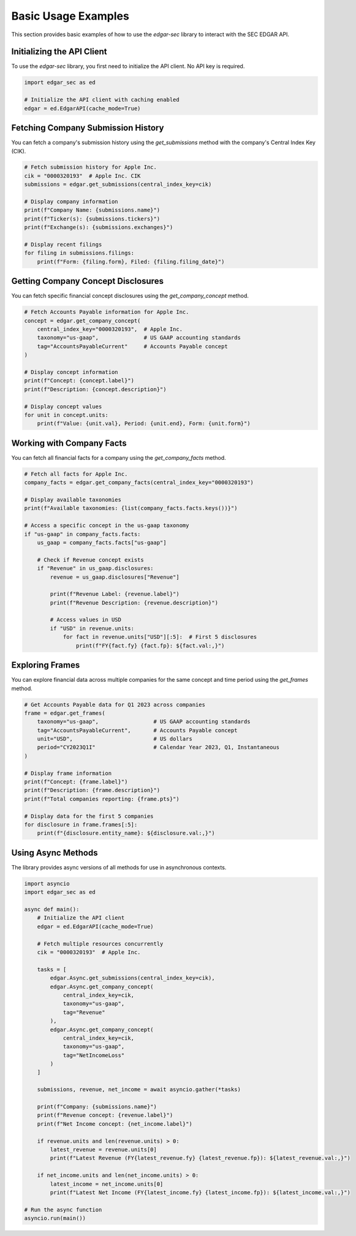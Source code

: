 Basic Usage Examples
====================

This section provides basic examples of how to use the `edgar-sec` library to interact with the SEC EDGAR API.

Initializing the API Client
---------------------------

To use the `edgar-sec` library, you first need to initialize the API client. No API key is required.

.. code-block:: python

    import edgar_sec as ed

    # Initialize the API client with caching enabled
    edgar = ed.EdgarAPI(cache_mode=True)

Fetching Company Submission History
-----------------------------------

You can fetch a company's submission history using the `get_submissions` method with the company's Central Index Key (CIK).

.. code-block:: python

    # Fetch submission history for Apple Inc.
    cik = "0000320193"  # Apple Inc. CIK
    submissions = edgar.get_submissions(central_index_key=cik)

    # Display company information
    print(f"Company Name: {submissions.name}")
    print(f"Ticker(s): {submissions.tickers}")
    print(f"Exchange(s): {submissions.exchanges}")

    # Display recent filings
    for filing in submissions.filings:
        print(f"Form: {filing.form}, Filed: {filing.filing_date}")

Getting Company Concept Disclosures
-----------------------------------

You can fetch specific financial concept disclosures using the `get_company_concept` method.

.. code-block:: python

    # Fetch Accounts Payable information for Apple Inc.
    concept = edgar.get_company_concept(
        central_index_key="0000320193",  # Apple Inc.
        taxonomy="us-gaap",              # US GAAP accounting standards
        tag="AccountsPayableCurrent"     # Accounts Payable concept
    )

    # Display concept information
    print(f"Concept: {concept.label}")
    print(f"Description: {concept.description}")

    # Display concept values
    for unit in concept.units:
        print(f"Value: {unit.val}, Period: {unit.end}, Form: {unit.form}")

Working with Company Facts
--------------------------

You can fetch all financial facts for a company using the `get_company_facts` method.

.. code-block:: python

    # Fetch all facts for Apple Inc.
    company_facts = edgar.get_company_facts(central_index_key="0000320193")

    # Display available taxonomies
    print(f"Available taxonomies: {list(company_facts.facts.keys())}")

    # Access a specific concept in the us-gaap taxonomy
    if "us-gaap" in company_facts.facts:
        us_gaap = company_facts.facts["us-gaap"]

        # Check if Revenue concept exists
        if "Revenue" in us_gaap.disclosures:
            revenue = us_gaap.disclosures["Revenue"]

            print(f"Revenue Label: {revenue.label}")
            print(f"Revenue Description: {revenue.description}")

            # Access values in USD
            if "USD" in revenue.units:
                for fact in revenue.units["USD"][:5]:  # First 5 disclosures
                    print(f"FY{fact.fy} {fact.fp}: ${fact.val:,}")

Exploring Frames
----------------

You can explore financial data across multiple companies for the same concept and time period using the `get_frames` method.

.. code-block:: python

    # Get Accounts Payable data for Q1 2023 across companies
    frame = edgar.get_frames(
        taxonomy="us-gaap",                 # US GAAP accounting standards
        tag="AccountsPayableCurrent",       # Accounts Payable concept
        unit="USD",                         # US dollars
        period="CY2023Q1I"                  # Calendar Year 2023, Q1, Instantaneous
    )

    # Display frame information
    print(f"Concept: {frame.label}")
    print(f"Description: {frame.description}")
    print(f"Total companies reporting: {frame.pts}")

    # Display data for the first 5 companies
    for disclosure in frame.frames[:5]:
        print(f"{disclosure.entity_name}: ${disclosure.val:,}")

Using Async Methods
-------------------

The library provides async versions of all methods for use in asynchronous contexts.

.. code-block:: python

    import asyncio
    import edgar_sec as ed

    async def main():
        # Initialize the API client
        edgar = ed.EdgarAPI(cache_mode=True)

        # Fetch multiple resources concurrently
        cik = "0000320193"  # Apple Inc.

        tasks = [
            edgar.Async.get_submissions(central_index_key=cik),
            edgar.Async.get_company_concept(
                central_index_key=cik,
                taxonomy="us-gaap",
                tag="Revenue"
            ),
            edgar.Async.get_company_concept(
                central_index_key=cik,
                taxonomy="us-gaap",
                tag="NetIncomeLoss"
            )
        ]

        submissions, revenue, net_income = await asyncio.gather(*tasks)

        print(f"Company: {submissions.name}")
        print(f"Revenue concept: {revenue.label}")
        print(f"Net Income concept: {net_income.label}")

        if revenue.units and len(revenue.units) > 0:
            latest_revenue = revenue.units[0]
            print(f"Latest Revenue (FY{latest_revenue.fy} {latest_revenue.fp}): ${latest_revenue.val:,}")

        if net_income.units and len(net_income.units) > 0:
            latest_income = net_income.units[0]
            print(f"Latest Net Income (FY{latest_income.fy} {latest_income.fp}): ${latest_income.val:,}")

    # Run the async function
    asyncio.run(main())
